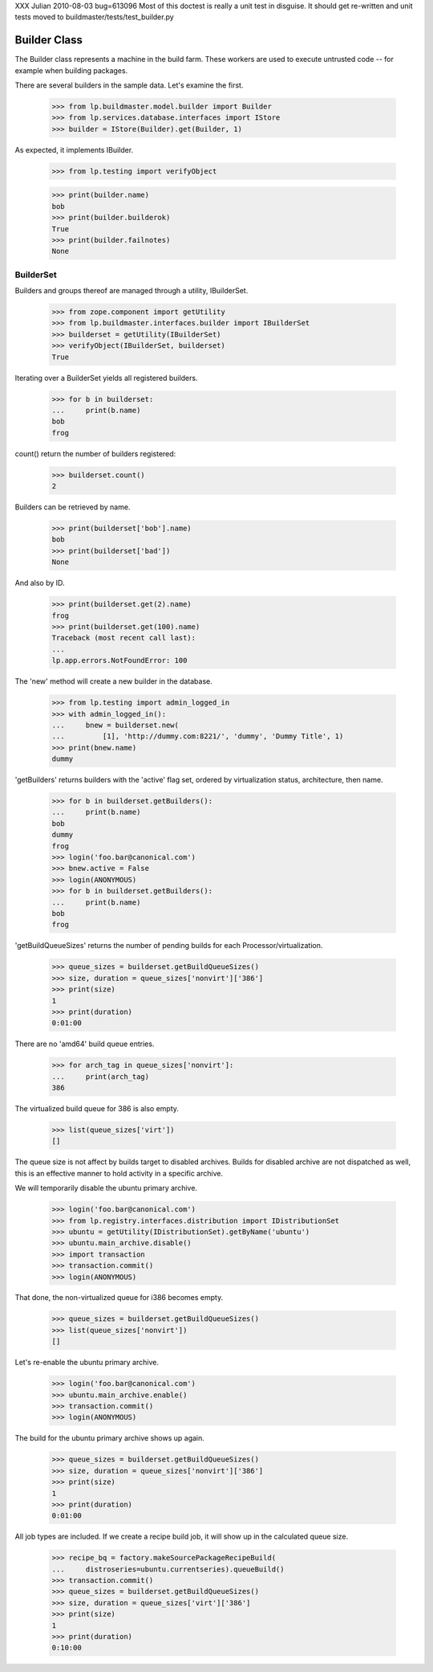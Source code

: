 XXX Julian 2010-08-03 bug=613096
Most of this doctest is really a unit test in disguise.  It should get
re-written and unit tests moved to buildmaster/tests/test_builder.py


=============
Builder Class
=============

The Builder class represents a machine in the build farm. These
workers are used to execute untrusted code -- for example when building
packages.

There are several builders in the sample data. Let's examine the first.

    >>> from lp.buildmaster.model.builder import Builder
    >>> from lp.services.database.interfaces import IStore
    >>> builder = IStore(Builder).get(Builder, 1)

As expected, it implements IBuilder.

    >>> from lp.testing import verifyObject

    >>> print(builder.name)
    bob
    >>> print(builder.builderok)
    True
    >>> print(builder.failnotes)
    None


BuilderSet
==========

Builders and groups thereof are managed through a utility, IBuilderSet.

    >>> from zope.component import getUtility
    >>> from lp.buildmaster.interfaces.builder import IBuilderSet
    >>> builderset = getUtility(IBuilderSet)
    >>> verifyObject(IBuilderSet, builderset)
    True

Iterating over a BuilderSet yields all registered builders.

    >>> for b in builderset:
    ...     print(b.name)
    bob
    frog

count() return the number of builders registered:

    >>> builderset.count()
    2

Builders can be retrieved by name.

    >>> print(builderset['bob'].name)
    bob
    >>> print(builderset['bad'])
    None

And also by ID.

    >>> print(builderset.get(2).name)
    frog
    >>> print(builderset.get(100).name)
    Traceback (most recent call last):
    ...
    lp.app.errors.NotFoundError: 100

The 'new' method will create a new builder in the database.

    >>> from lp.testing import admin_logged_in
    >>> with admin_logged_in():
    ...     bnew = builderset.new(
    ...         [1], 'http://dummy.com:8221/', 'dummy', 'Dummy Title', 1)
    >>> print(bnew.name)
    dummy

'getBuilders' returns builders with the 'active' flag set, ordered by
virtualization status, architecture, then name.

    >>> for b in builderset.getBuilders():
    ...     print(b.name)
    bob
    dummy
    frog
    >>> login('foo.bar@canonical.com')
    >>> bnew.active = False
    >>> login(ANONYMOUS)
    >>> for b in builderset.getBuilders():
    ...     print(b.name)
    bob
    frog

'getBuildQueueSizes' returns the number of pending builds for each
Processor/virtualization.

    >>> queue_sizes = builderset.getBuildQueueSizes()
    >>> size, duration = queue_sizes['nonvirt']['386']
    >>> print(size)
    1
    >>> print(duration)
    0:01:00

There are no 'amd64' build queue entries.

    >>> for arch_tag in queue_sizes['nonvirt']:
    ...     print(arch_tag)
    386

The virtualized build queue for 386 is also empty.

    >>> list(queue_sizes['virt'])
    []

The queue size is not affect by builds target to disabled
archives. Builds for disabled archive are not dispatched as well, this
is an effective manner to hold activity in a specific archive.

We will temporarily disable the ubuntu primary archive.

    >>> login('foo.bar@canonical.com')
    >>> from lp.registry.interfaces.distribution import IDistributionSet
    >>> ubuntu = getUtility(IDistributionSet).getByName('ubuntu')
    >>> ubuntu.main_archive.disable()
    >>> import transaction
    >>> transaction.commit()
    >>> login(ANONYMOUS)

That done, the non-virtualized queue for i386 becomes empty.

    >>> queue_sizes = builderset.getBuildQueueSizes()
    >>> list(queue_sizes['nonvirt'])
    []

Let's re-enable the ubuntu primary archive.

    >>> login('foo.bar@canonical.com')
    >>> ubuntu.main_archive.enable()
    >>> transaction.commit()
    >>> login(ANONYMOUS)

The build for the ubuntu primary archive shows up again.

    >>> queue_sizes = builderset.getBuildQueueSizes()
    >>> size, duration = queue_sizes['nonvirt']['386']
    >>> print(size)
    1
    >>> print(duration)
    0:01:00

All job types are included. If we create a recipe build job, it will
show up in the calculated queue size.

    >>> recipe_bq = factory.makeSourcePackageRecipeBuild(
    ...     distroseries=ubuntu.currentseries).queueBuild()
    >>> transaction.commit()
    >>> queue_sizes = builderset.getBuildQueueSizes()
    >>> size, duration = queue_sizes['virt']['386']
    >>> print(size)
    1
    >>> print(duration)
    0:10:00
